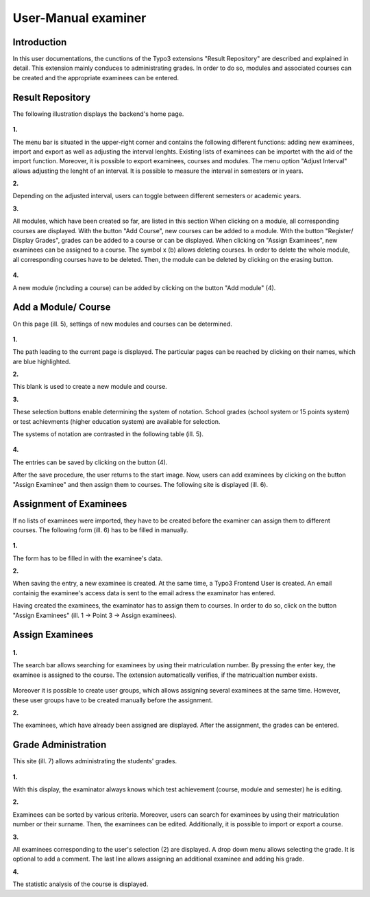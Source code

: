 

User-Manual examiner
====================

Introduction
------------

In this user documentations, the cunctions of the Typo3 extensions "Result Repository" are described and explained in detail. This extension mainly conduces to administrating grades. In order to do so, modules and associated courses can be created and the appropriate examinees can be entered.

Result Repository
---------------------------

The following illustration displays the backend's home page.

.. figure:: ../Images/UserManual/Index.PNG

**1.**

The menu bar is situated in the upper-right corner and contains the following different functions: adding new examinees, import and export as well as adjusting the interval lenghts. Existing lists of examinees can be importet with the aid of the import function. Moreover, it is possible to export examinees, courses and modules. The menu option "Adjust Interval" allows adjusting the lenght of an interval. It is possible to measure the interval in semesters or in years.

**2.**

Depending on the adjusted interval, users can toggle between different semesters or academic years.

**3.**

All modules, which have been created so far, are listed in this section When clicking on a module, all corresponding courses are displayed. With the button "Add Course", new courses can be added to a module. With the button "Register/ Display Grades", grades can be added to a course or can be displayed. When clicking on "Assign Examinees", new examinees can be assigned to a course. The symbol x (b) allows deleting courses. In order to delete the whole module, all corresponding courses have to be deleted. Then, the module can be deleted by clicking on the erasing button.

.. figure:: ../Images/UserManual/Modulloeschen.PNG


**4.**

A new module (including a course) can be added by clicking on the button "Add module" (4).

Add a Module/ Course
--------------------

On this page (ill. 5), settings of new modules and courses can be determined.

.. figure:: ../Images/UserManual/ModulFachhinzufuegen.PNG

**1.**

The path leading to the current page is displayed. The particular pages can be reached by clicking on their names, which are blue highlighted.

**2.**

This blank is used to create a new module and course.

**3.**

These selection buttons enable determining the system of notation. School grades (school system or 15 points system) or test achievments (higher education system) are available for selection.

The systems of notation are contrasted in the following table (ill. 5).

.. figure:: ../Images/UserManual/Benotungssysteme.PNG

**4.**

The entries can be saved by clicking on the button (4).

After the save procedure, the user returns to the start image. Now, users can add examinees by clicking on the button "Assign Examinee" and then assign them to courses. The following site is displayed (ill. 6).


Assignment of Examinees
-----------------------

If no lists of examinees were imported, they have to be created before the examiner can assign them to different courses. The following form (ill. 6) has to be filled in manually.

.. figure:: ../Images/UserManual/Prueflinganlegen.PNG

**1.**

The form has to be filled in with the examinee's data.

**2.**

When saving the entry, a new examinee is created. At the same time, a Typo3 Frontend User is created. An email containig the examinee's access data is sent to the email adress the examinator has entered.



Having created the examinees, the examinator has to assign them to courses. In order to do so, click on the button "Assign Examinees" (ill. 1 -> Point 3 -> Assign examinees).

Assign Examinees
----------------

.. figure:: ../Images/UserManual/Prueflingzuweisen.PNG

**1.**

The search bar allows searching for examinees by using their matriculation number. By pressing the enter key, the examinee is assigned to the course. The extension automatically verifies, if the matricualtion number exists.

.. figure:: ../Images/UserManual/Suchenichtgefunden.PNG
.. figure:: ../Images/UserManual/Suchegefunden.PNG

Moreover it is possible to create user groups, which allows assigning several examinees at the same time. However, these user groups have to be created manually before the assignment.

**2.**

The examinees, which have already been assigned are displayed.
After the assignment, the grades can be entered.

Grade Administration
--------------------

This site (ill. 7) allows administrating the students' grades.

.. figure:: ../Images/UserManual/Notenverwaltung.PNG

**1.**

With this display, the examinator always knows which test achievement (course, module and semester) he is editing.

**2.**

Examinees can be sorted by various criteria. Moreover, users can search for examinees by using their matriculation number or their surname. Then, the examinees can be edited. Additionally, it is possible to import or export a course.

**3.**

All examinees corresponding to the user's selection (2) are displayed. A drop down menu allows selecting the grade. It is optional to add a comment.
The last line allows assigning an additional examinee and adding his grade.

**4.**

The statistic analysis of the course is displayed.
